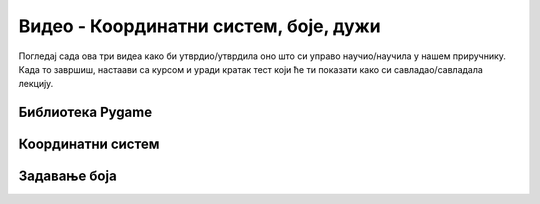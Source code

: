 Видео - Координатни систем, боје, дужи
======================================

Погледај сада ова три видеа како би утврдио/утврдила оно што си управо научио/научила у нашем приручнику. Када то завршиш, настаави са курсом и уради кратак тест који ће ти показати како си савладао/савладала лекцију. 

Библиотека Pygame
-----------------

.. ytpopup:: w83BS2PSp18
      :width: 735
      :height: 415
      :align: center

Координатни систем
------------------

.. ytpopup:: LCq7cZb4qgk
      :width: 735
      :height: 415
      :align: center

Задавање боја
-------------

.. ytpopup:: uHWYCXWQyM4
      :width: 735
      :height: 415
      :align: center
